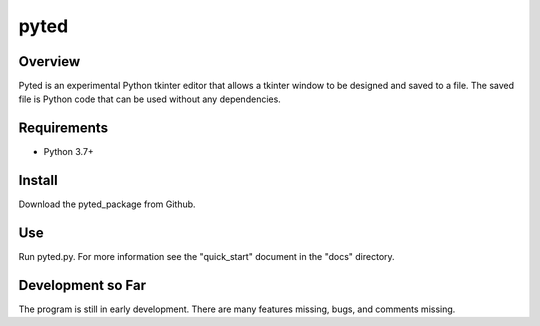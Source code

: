 =====
pyted
=====

Overview
========
Pyted is an experimental Python tkinter editor that allows a tkinter window to be designed and saved to a file. The
saved file is Python code that can be used without any dependencies.

Requirements
============
* Python 3.7+

Install
=======
Download the pyted_package from Github.

Use
===
Run pyted.py. For more information see the "quick_start" document in the "docs" directory.

Development so Far
==================
The program is still in early development. There are many features missing, bugs, and comments missing.
